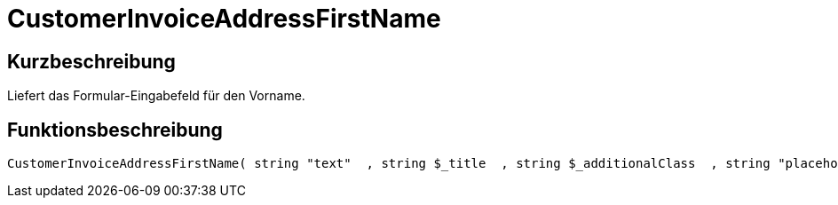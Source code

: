 = CustomerInvoiceAddressFirstName
:lang: de
:keywords: CustomerInvoiceAddressFirstName
:position: 10302

//  auto generated content Wed, 05 Jul 2017 23:35:43 +0200
== Kurzbeschreibung

Liefert das Formular-Eingabefeld für den Vorname.

== Funktionsbeschreibung

[source,plenty]
----

CustomerInvoiceAddressFirstName( string "text"  , string $_title  , string $_additionalClass  , string "placeholder"  )

----

